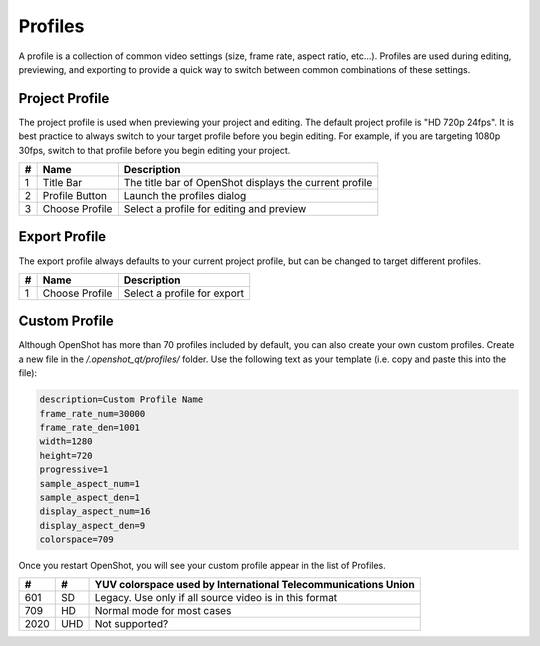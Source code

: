 .. Copyright (c) 2008-2016 OpenShot Studios, LLC
 (http://www.openshotstudios.com). This file is part of
 OpenShot Video Editor (http://www.openshot.org), an open-source project
 dedicated to delivering high quality video editing and animation solutions
 to the world.

.. OpenShot Video Editor is free software: you can redistribute it and/or modify
 it under the terms of the GNU General Public License as published by
 the Free Software Foundation, either version 3 of the License, or
 (at your option) any later version.

.. OpenShot Video Editor is distributed in the hope that it will be useful,
 but WITHOUT ANY WARRANTY; without even the implied warranty of
 MERCHANTABILITY or FITNESS FOR A PARTICULAR PURPOSE.  See the
 GNU General Public License for more details.

.. You should have received a copy of the GNU General Public License
 along with OpenShot Library.  If not, see <http://www.gnu.org/licenses/>.

.. _profiles_ref:

Profiles
========

A profile is a collection of common video settings (size, frame rate, aspect ratio, etc...). Profiles are used
during editing, previewing, and exporting to provide a quick way to switch between common combinations of these settings.

Project Profile
---------------

The project profile is used when previewing your project and editing. The default project profile is "HD 720p 24fps".
It is best practice to always switch to your target profile before you begin editing. For example, if you are targeting
1080p 30fps, switch to that profile before you begin editing your project.

.. image:: images/profiles.jpg

==  ==================  ============
#   Name                Description
==  ==================  ============
1   Title Bar           The title bar of OpenShot displays the current profile
2   Profile Button      Launch the profiles dialog
3   Choose Profile      Select a profile for editing and preview
==  ==================  ============

Export Profile
--------------

The export profile always defaults to your current project profile, but can be changed to target different profiles.

.. image:: images/export-profiles.jpg

==  ==================  ============
#   Name                Description
==  ==================  ============
1   Choose Profile      Select a profile for export
==  ==================  ============

Custom Profile
--------------
Although OpenShot has more than 70 profiles included by default, you can also create your own custom profiles. Create a
new file in the */.openshot_qt/profiles/* folder. Use the following text as your template (i.e. copy and paste this
into the file):

.. code-block:: python

    description=Custom Profile Name
    frame_rate_num=30000
    frame_rate_den=1001
    width=1280
    height=720
    progressive=1
    sample_aspect_num=1
    sample_aspect_den=1
    display_aspect_num=16
    display_aspect_den=9
    colorspace=709

Once you restart OpenShot, you will see your custom profile appear in the list of Profiles.

=====  =====  =========
#      #      YUV colorspace used by International Telecommunications Union
=====  =====  =========
601    SD     Legacy. Use only if all source video is in this format
709    HD     Normal mode for most cases
2020   UHD    Not supported?
=====  =====  =========
